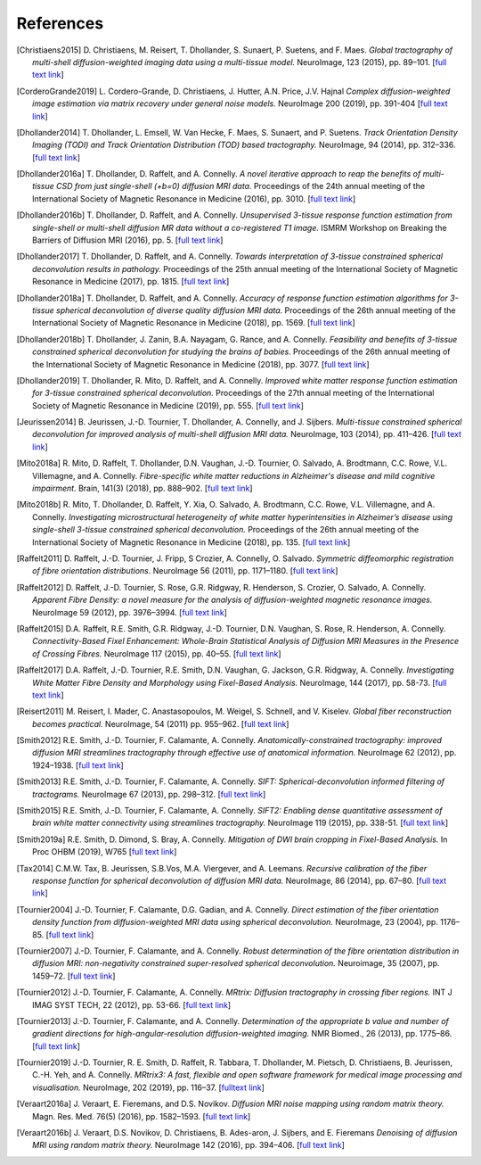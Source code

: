 .. _references:

References
==========

.. [Christiaens2015] D. Christiaens, M. Reisert, T. Dhollander, S. Sunaert, P. Suetens, and F. Maes.
   *Global tractography of multi-shell diffusion-weighted imaging data using a multi-tissue model.*
   NeuroImage, 123 (2015), pp. 89–101.
   [`full text link <http://www.sciencedirect.com/science/article/pii/S1053811915007168>`__\ ]

.. [CorderoGrande2019] L. Cordero-Grande, D. Christiaens, J. Hutter, A.N. Price, J.V. Hajnal
   *Complex diffusion-weighted image estimation via matrix recovery under general noise models.*
   NeuroImage 200 (2019), pp. 391-404
   [`full text link <https://www.sciencedirect.com/science/article/pii/S1053811919305348>`__\ ]

.. [Dhollander2014] T. Dhollander, L. Emsell, W. Van Hecke, F. Maes, S. Sunaert, and P. Suetens.
   *Track Orientation Density Imaging (TODI) and Track Orientation Distribution (TOD) based tractography.*
   NeuroImage, 94 (2014), pp. 312–336.
   [`full text link <http://www.sciencedirect.com/science/article/pii/S1053811913012676>`__\ ]

.. [Dhollander2016a] T. Dhollander, D. Raffelt, and A. Connelly.
   *A novel iterative approach to reap the benefits of multi-tissue CSD from just single-shell (+b=0) diffusion MRI data.*
   Proceedings of the 24th annual meeting of the International Society of Magnetic Resonance in Medicine (2016), pp. 3010.
   [`full text link <https://www.researchgate.net/publication/301766619_A_novel_iterative_approach_to_reap_the_benefits_of_multi-tissue_CSD_from_just_single-shell_b0_diffusion_MRI_data>`__\ ]

.. [Dhollander2016b] T. Dhollander, D. Raffelt, and A. Connelly.
   *Unsupervised 3-tissue response function estimation from single-shell or multi-shell diffusion MR data without a co-registered T1 image.*
   ISMRM Workshop on Breaking the Barriers of Diffusion MRI (2016), pp. 5.
   [`full text link <https://www.researchgate.net/publication/307863133_Unsupervised_3-tissue_response_function_estimation_from_single-shell_or_multi-shell_diffusion_MR_data_without_a_co-registered_T1_image>`__\ ]

.. [Dhollander2017] T. Dhollander, D. Raffelt, and A. Connelly.
   *Towards interpretation of 3-tissue constrained spherical deconvolution results in pathology.*
   Proceedings of the 25th annual meeting of the International Society of Magnetic Resonance in Medicine (2017), pp. 1815.
   [`full text link <https://www.researchgate.net/publication/315836029_Towards_interpretation_of_3-tissue_constrained_spherical_deconvolution_results_in_pathology>`__\ ]

.. [Dhollander2018a] T. Dhollander, D. Raffelt, and A. Connelly.
   *Accuracy of response function estimation algorithms for 3-tissue spherical deconvolution of diverse quality diffusion MRI data.*
   Proceedings of the 26th annual meeting of the International Society of Magnetic Resonance in Medicine (2018), pp. 1569.
   [`full text link <https://www.researchgate.net/publication/324770874_Accuracy_of_response_function_estimation_algorithms_for_3-tissue_spherical_deconvolution_of_diverse_quality_diffusion_MRI_data>`__\ ]

.. [Dhollander2018b] T. Dhollander, J. Zanin, B.A. Nayagam, G. Rance, and A. Connelly.
   *Feasibility and benefits of 3-tissue constrained spherical deconvolution for studying the brains of babies.*
   Proceedings of the 26th annual meeting of the International Society of Magnetic Resonance in Medicine (2018), pp. 3077.
   [`full text link <https://www.researchgate.net/publication/324770875_Feasibility_and_benefits_of_3-tissue_constrained_spherical_deconvolution_for_studying_the_brains_of_babies>`__\ ]

.. [Dhollander2019] T. Dhollander, R. Mito, D. Raffelt, and A. Connelly.
   *Improved white matter response function estimation for 3-tissue constrained spherical deconvolution.*
   Proceedings of the 27th annual meeting of the International Society of Magnetic Resonance in Medicine (2019), pp. 555.
   [`full text link <https://www.researchgate.net/publication/331165168_Improved_white_matter_response_function_estimation_for_3-tissue_constrained_spherical_deconvolution>`__\ ]

.. [Jeurissen2014] B. Jeurissen, J.-D. Tournier, T. Dhollander, A. Connelly, and J.  Sijbers.
   *Multi-tissue constrained spherical deconvolution for improved analysis of multi-shell diffusion MRI data.*
   NeuroImage, 103 (2014), pp. 411–426.
   [`full text link <http://www.sciencedirect.com/science/article/pii/S1053811914006442>`__\ ]

.. [Mito2018a] R. Mito, D. Raffelt, T. Dhollander, D.N. Vaughan, J.-D. Tournier, O. Salvado, A. Brodtmann, C.C. Rowe, V.L. Villemagne, and A. Connelly.
   *Fibre-specific white matter reductions in Alzheimer's disease and mild cognitive impairment.*
   Brain, 141(3) (2018), pp. 888–902.
   [`full text link <http://dx.doi.org/10.1093/brain/awx355>`__\ ]

.. [Mito2018b] R. Mito, T. Dhollander, D. Raffelt, Y. Xia, O. Salvado, A. Brodtmann, C.C. Rowe, V.L. Villemagne, and A. Connelly.
   *Investigating microstructural heterogeneity of white matter hyperintensities in Alzheimer’s disease using single-shell 3-tissue constrained spherical deconvolution.*
   Proceedings of the 26th annual meeting of the International Society of Magnetic Resonance in Medicine (2018), pp. 135.
   [`full text link <https://www.researchgate.net/publication/324771728_Investigating_microstructural_heterogeneity_of_white_matter_hyperintensities_in_Alzheimer's_disease_using_single-shell_3-tissue_constrained_spherical_deconvolution>`__\ ]

.. [Raffelt2011] D. Raffelt, J.-D. Tournier, J. Fripp, S Crozier, A. Connelly, O. Salvado.
   *Symmetric diffeomorphic registration of fibre orientation distributions.*
   NeuroImage 56 (2011), pp. 1171–1180.
   [`full text link <https://www.ncbi.nlm.nih.gov/pubmed/21316463>`__\ ]

.. [Raffelt2012] D. Raffelt, J.-D. Tournier, S. Rose, G.R. Ridgway, R. Henderson, S. Crozier, O. Salvado, A. Connelly.
   *Apparent Fibre Density: a novel measure for the analysis of diffusion-weighted magnetic resonance images.*
   NeuroImage 59 (2012), pp. 3976–3994.
   [`full text link <https://www.ncbi.nlm.nih.gov/pubmed/22036682>`__\ ]

.. [Raffelt2015] D.A. Raffelt, R.E. Smith, G.R. Ridgway, J.-D. Tournier, D.N. Vaughan, S. Rose, R. Henderson, A. Connelly.
   *Connectivity-Based Fixel Enhancement: Whole-Brain Statistical Analysis of Diffusion MRI Measures in the Presence of Crossing Fibres.*
   NeuroImage 117 (2015), pp. 40–55.
   [`full text link <https://www.ncbi.nlm.nih.gov/pubmed/26004503>`__\ ]

.. [Raffelt2017] D.A. Raffelt, J.-D. Tournier, R.E. Smith, D.N. Vaughan, G. Jackson, G.R. Ridgway, A. Connelly.
   *Investigating White Matter Fibre Density and Morphology using Fixel-Based Analysis.*
   NeuroImage, 144 (2017), pp. 58-73.
   [`full text link <https://www.ncbi.nlm.nih.gov/pubmed/27639350>`__\ ]

.. [Reisert2011] M. Reisert, I. Mader, C. Anastasopoulos, M. Weigel, S. Schnell, and V. Kiselev.
   *Global fiber reconstruction becomes practical.*
   NeuroImage, 54 (2011) pp. 955–962.
   [`full text link <http://www.sciencedirect.com/science/article/pii/S1053811910011973>`__\ ]

.. [Smith2012] R.E. Smith, J.-D. Tournier, F. Calamante, A. Connelly.
   *Anatomically-constrained tractography: improved diffusion MRI streamlines tractography through effective use of anatomical information.*
   NeuroImage 62 (2012), pp. 1924–1938.
   [`full text link <https://www.ncbi.nlm.nih.gov/pubmed/22705374>`__\ ]

.. [Smith2013] R.E. Smith, J.-D. Tournier, F. Calamante, A. Connelly.
   *SIFT: Spherical-deconvolution informed filtering of tractograms.*
   NeuroImage 67 (2013), pp. 298–312.
   [`full text link <https://www.ncbi.nlm.nih.gov/pubmed/23238430>`__\ ]

.. [Smith2015] R.E. Smith, J.-D. Tournier, F. Calamante, A. Connelly.
   *SIFT2: Enabling dense quantitative assessment of brain white matter connectivity using streamlines tractography.*
   NeuroImage 119 (2015), pp. 338-51.
   [`full text link <https://www.ncbi.nlm.nih.gov/pubmed/26163802>`__\ ]

.. [Smith2019a] R.E. Smith, D. Dimond, S. Bray, A. Connelly.
   *Mitigation of DWI brain cropping in Fixel-Based Analysis.*
   In Proc OHBM (2019), W765
   [`full text link <https://www.researchgate.net/publication/332495497_Mitigation_of_DWI_brain_cropping_in_Fixel-Based_Analysis>`__\ ]

.. [Tax2014] C.M.W. Tax, B. Jeurissen, S.B.Vos, M.A. Viergever, and A. Leemans.
   *Recursive calibration of the fiber response function for spherical deconvolution of diffusion MRI data.*
   NeuroImage, 86 (2014), pp. 67–80.
   [`full text link <https://www.sciencedirect.com/science/article/pii/S1053811913008367>`__\ ]

.. [Tournier2004] J.-D. Tournier, F. Calamante, D.G. Gadian, and A. Connelly.
   *Direct estimation of the fiber orientation density function from diffusion-weighted MRI data using spherical deconvolution.*
   NeuroImage, 23 (2004), pp. 1176–85.
   [`full text link <https://www.sciencedirect.com/science/article/pii/S1053811904004100>`__\ ]

.. [Tournier2007] J.-D. Tournier, F. Calamante, and A. Connelly.
   *Robust determination of the fibre orientation distribution in diffusion MRI: non-negativity constrained super-resolved spherical deconvolution.*
   Neuroimage, 35 (2007), pp. 1459–72.
   [`full text link <https://www.sciencedirect.com/science/article/pii/S1053811907001243>`__\ ]

.. [Tournier2012] J.-D. Tournier, F. Calamante, A. Connelly.
   *MRtrix: Diffusion tractography in crossing fiber regions.*
   INT J IMAG SYST TECH, 22 (2012), pp. 53-66.
   [`full text link <http://onlinelibrary.wiley.com/doi/10.1002/ima.22005/abstract>`__\ ]

.. [Tournier2013] J.-D. Tournier, F. Calamante, and A. Connelly.
   *Determination of the appropriate b value and number of gradient directions for high-angular-resolution diffusion-weighted imaging.*
   NMR Biomed., 26 (2013), pp. 1775–86.
   [`full text link <https://onlinelibrary.wiley.com/doi/abs/10.1002/nbm.3017>`__\ ]
   
.. [Tournier2019] J.-D. Tournier, R. E. Smith, D. Raffelt, R. Tabbara, T. Dhollander, M. Pietsch, D. Christiaens, B. Jeurissen, C.-H. Yeh, and A. Connelly.
   *MRtrix3: A fast, flexible and open software framework for medical image processing and visualisation.*
   NeuroImage, 202 (2019), pp. 116–37.
   [`fulltext link <https://www.sciencedirect.com/science/article/pii/S1053811919307281>`__\ ]

.. [Veraart2016a] J. Veraart, E. Fieremans, and D.S. Novikov.
   *Diffusion MRI noise mapping using random matrix theory.*
   Magn. Res. Med. 76(5) (2016), pp. 1582–1593.
   [`full text link <https://doi.org/10.1002/mrm.26059>`__\ ]

.. [Veraart2016b] J. Veraart, D.S. Novikov, D. Christiaens, B. Ades-aron, J. Sijbers, and E. Fieremans
   *Denoising of diffusion MRI using random matrix theory.*
   NeuroImage 142 (2016), pp. 394–406.
   [`full text link <http://dx.doi.org/10.1016/j.neuroimage.2016.08.016>`__\ ]


